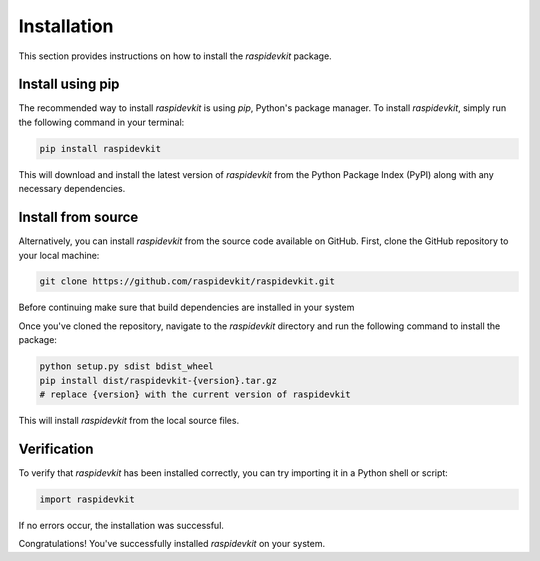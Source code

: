 Installation
=============

This section provides instructions on how to install the `raspidevkit` package.

Install using pip
-----------------------

The recommended way to install `raspidevkit` is using `pip`, Python's package manager. To install `raspidevkit`, simply run the following command in your terminal:

.. code-block:: shell

    pip install raspidevkit

This will download and install the latest version of `raspidevkit` from the Python Package Index (PyPI) along with any necessary dependencies.

Install from source
------------------------

Alternatively, you can install `raspidevkit` from the source code available on GitHub. First, clone the GitHub repository to your local machine:

.. code-block:: shell

    git clone https://github.com/raspidevkit/raspidevkit.git

Before continuing make sure that build dependencies are installed in your system

.. code-block::shell

    pip install setuptools wheel

Once you've cloned the repository, navigate to the `raspidevkit` directory and run the following command to install the package:

.. code-block:: shell

    python setup.py sdist bdist_wheel
    pip install dist/raspidevkit-{version}.tar.gz
    # replace {version} with the current version of raspidevkit

This will install `raspidevkit` from the local source files.

Verification
------------

To verify that `raspidevkit` has been installed correctly, you can try importing it in a Python shell or script:

.. code-block:: python

    import raspidevkit

If no errors occur, the installation was successful.

Congratulations! You've successfully installed `raspidevkit` on your system.
